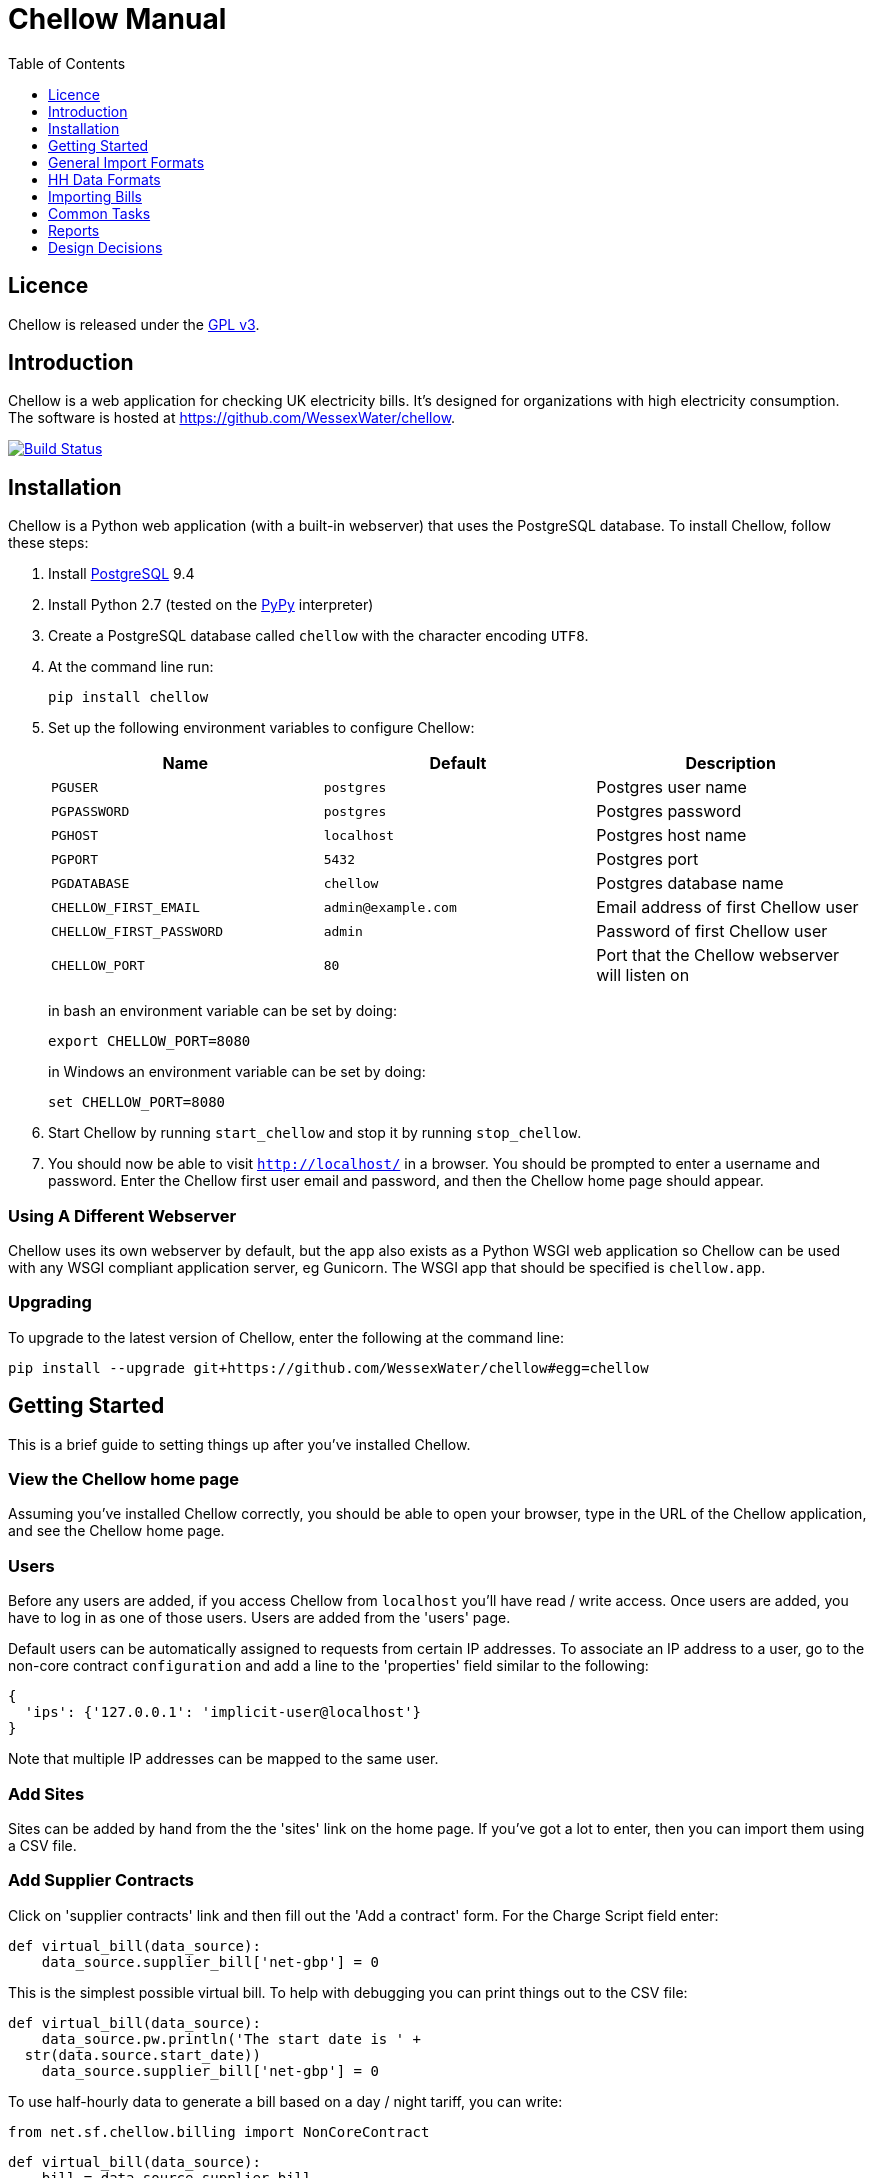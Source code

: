 = Chellow Manual
:toclevels: 1
:toc:

== Licence

Chellow is released under the http://www.gnu.org/licenses/gpl.html[GPL v3].


== Introduction

Chellow is a web application for checking UK electricity bills. It's designed
for organizations with high electricity consumption. The software is hosted at
https://github.com/WessexWater/chellow.

image:https://travis-ci.org/WessexWater/chellow.svg?branch=master["Build Status", link="https://travis-ci.org/WessexWater/chellow"]


== Installation

Chellow is a Python web application (with a built-in webserver) that uses the
PostgreSQL database. To install Chellow, follow these steps:

. Install http://www.postgresql.org/[PostgreSQL] 9.4
. Install Python 2.7 (tested on the http://pypy.org/[PyPy] interpreter)
. Create a PostgreSQL database called `chellow` with the character encoding
  `UTF8`.
. At the command line run:
+
 pip install chellow
+
. Set up the following environment variables to configure Chellow: +
+
|===
| Name | Default | Description 

| `PGUSER`
| `postgres`
| Postgres user name

| `PGPASSWORD`
| `postgres`
| Postgres password

| `PGHOST`
| `localhost`
| Postgres host name

| `PGPORT`
| `5432`
| Postgres port

| `PGDATABASE`
| `chellow`
| Postgres database name

| `CHELLOW_FIRST_EMAIL`
| `admin@example.com`
| Email address of first Chellow user

| `CHELLOW_FIRST_PASSWORD`
| `admin`
| Password of first Chellow user

| `CHELLOW_PORT`
| `80`
| Port that the Chellow webserver will listen on
|===
in bash an environment variable can be set by doing:

 export CHELLOW_PORT=8080
+
in Windows an environment variable can be set by doing:

 set CHELLOW_PORT=8080
+
. Start Chellow by running `start_chellow` and stop it by running
  `stop_chellow`.
. You should now be able to visit `http://localhost/` in a browser. You should
  be prompted to enter a username and password. Enter the Chellow first user
  email and password, and then the Chellow home page should appear.


=== Using A Different Webserver

Chellow uses its own webserver by default, but the app also exists as a Python
WSGI web application so Chellow can be used with any WSGI compliant application
server, eg Gunicorn. The WSGI app that should be specified is `chellow.app`.


=== Upgrading

To upgrade to the latest version of Chellow, enter the following at the command
line:

 pip install --upgrade git+https://github.com/WessexWater/chellow#egg=chellow


==  Getting Started

This is a brief guide to setting things up after you've installed Chellow.

=== View the Chellow home page

Assuming you've installed Chellow correctly, you should be able to open your
browser, type in the URL of the Chellow application, and see the Chellow home
page.


=== Users

Before any users are added, if you access Chellow from `localhost` you'll have
read / write access. Once users are added, you have to log in as one of those
users. Users are added from the 'users' page.

Default users can be automatically assigned to requests from certain IP
addresses. To associate an IP address to a user, go to the non-core contract
`configuration` and add a line to the 'properties' field similar to the
following:

  {
    'ips': {'127.0.0.1': 'implicit-user@localhost'}
  }

Note that multiple IP addresses can be mapped to the same user.

=== Add Sites

Sites can be added by hand from the the 'sites' link on the home page. If
you've got a lot to enter, then you can import them using a CSV file.

=== Add Supplier Contracts

Click on 'supplier contracts' link and then fill out the 'Add a contract'
form. For the Charge Script field enter:

    
    
    def virtual_bill(data_source):
        data_source.supplier_bill['net-gbp'] = 0

This is the simplest possible virtual bill. To help with debugging you can
print things out to the CSV file:

    
    
    def virtual_bill(data_source):
        data_source.pw.println('The start date is ' +
	     str(data.source.start_date))
        data_source.supplier_bill['net-gbp'] = 0

To use half-hourly data to generate a bill based on a day / night tariff, you
can write:

    
    
    from net.sf.chellow.billing import NonCoreContract
    
    def virtual_bill(data_source):
        bill = data_source.supplier_bill 
    
        for hh in data_source.hh_data:
            if 0 < hh['utc-decimal-hour'] < 8:
                bill['night-kwh'] += hh['msp-kwh']
                bill['night-gbp'] += hh['msp-kwh'] * 0.05
            else:
                bill['day-kwh'] += hh['msp-kwh']
                bill['day-gbp'] += hh['msp-kwh'] * 0.1
    
        bill['net-gbp'] = sum(v for k, v in bill.iteritems() if k[-4:] == '-gbp')

For documentation on the languages that Chellow uses, see the Extending
Chellow section.

#### Add HHDC Contracts

In the Properties text area you can set up a process that will check an FTP
server every hour and download any new HH data files. Here's an example:

    
    
    has.importer=yes
    file.type=.bg.csv
    hostname=data.example.com
    username=auser
    password=apassword
    directory0=.
    mpan.map=searchtext>replacetext

===  Add Supplies

Supplies are imported in a similar way to sites above.

  * Source - Where the supply gets its electricity from. 

net

    The DNO's network.
gen

     Generator that's embedded within the site, so that the electricity generated displaces the electricity that would otherwise have to be imported from the DNO's network. 

lm

    Load management generator
chp

    Combined heat and power.
turb

    Water turbine.
gen-net

    Generator that's directly connected to the DNO's network, so everything generated is exported to the network, and all parasitic electricity (imported by the generator) is imported from the network. Cf the source 'gen'. The generator types are the same as those available for the source 'gen'.
sub

    general sub-meter used for energy management.
3rd-party

    Where the electricity is from (or to) a party that is not the DNO.
3rd-party-reverse

    As 3rd-party, but where the meter's import is measuring the export to the 3rd party.

#### Import HH data

HH data can be imported in a variety of formats. Chellow can also be set up to
import files automatically from an FTP server.

#### Virtual Bills

To see the virtual bills for a supplier contract, go to the contract page and
follow the Virtual Bills link.

====  Example Site

To set up an example site, insert a HHDC called 'IMSERV HH' with provider UKDC
starting at 2010-06-01 and insert a supplier contract called 'SSE HH' with
provider SOUT starting at 2010-05-01. Then save the General Import Format text
below as a file with the extension '.csv' and then import it using the General
Imports form. It'll insert a site with a CHP supply and a supply from the
network. It'll also put in some HH data for the beginning of October 2010.
    		
[source, options="nowrap"]
"insert","site",78342,"Stowford Manor"
"insert","supply",78342,"net",,"Main","_L","2010-10-01",,,,"IMSERV HH",2,"TRUE","TRUE","TRUE","TRUE","PO98881",0,845,5,,"22 0000 0000 111",520,200,"SSE HH",933,"22 00000000120",521,80,"SSE HH",45
"insert","hh-datum","22 0000 0000 111","2010-10-01","TRUE","TRUE","22,A,0,A,59,A,105,A,0,A,0,A,8,A,114,A,0,A,52,A,0,A,7,A,23,A,23,A,36,A,112,A,0,A,0,A,0,A,24,A,0,A,7,A,57,A,48,A,0,A,96,A,57,A,66,A,0,A,85,A,0,A,8,A,0,A,123,A,0,A,0,A,84,A,0,A,21,A,0,A,19,A,47,A,0,A,0,A,24,A,0,A,0,A,5,A,1,A,0,A,0,A,11,A,0,A,0,A,0,A,14,A,0,A,111,A,0,A,24,A,105,A,0,A,5,A,2,A,0,A,0,A,0,A,0,A,43,A,94,A,0,A,0,A,0,A,2,A,17,A,36,A,27,A,0,A,0,A,13,A",,,,,,,,,,,,,,,,,,,,,,,,,
"insert","hh-datum","22 0000 0000 111","2010-10-01","FALSE","TRUE","0,A,57,A,0,A,0,A,45,A,81,A,0,A,0,A,54,A,0,A,114,A,0,A,0,A,0,A,0,A,0,A,54,A,29,A,126,A,0,A,2,A,0,A,0,A,0,A,33,A,0,A,0,A,0,A,88,A,0,A,72,A,0,A,55,A,0,A,19,A,8,A,0,A,0,A,0,A,34,A,0,A,0,A,37,A,92,A,0,A,73,A,118,A,0,A,0,A,64,A,83,A,0,A,14,A,103,A,20,A,0,A,57,A,0,A,58,A,0,A,0,A,32,A,0,A,0,A,8,A,12,A,88,A,82,A,0,A,0,A,55,A,31,A,74,A,0,A,0,A,0,A,0,A,99,A,44,A,0,A"
"insert","supply",78342,"gen","chp","CHP","_L","2010-10-01",,,,"IMSERV HH",3,"TRUE","FALSE","TRUE","FALSE","PO6755",0,845,5,,"99 0000 0000 015",510,100,"SSE HH",6,,,80,"SSE HH",45
"insert","Hh-datum","99 0000 0000 015","2010-10-01",TRUE,TRUE,"62,A,82,A,24,A,29,A,63,A,115,A,81,A,6,A,150,A,33,A,131,A,51,A,14,A,102,A,30,A,37,A,113,A,40,A,146,A,87,A,29,A,19,A,60,A,90,A,79,A,20,A,48,A,20,A,143,A,29,A,138,A,135,A,129,A,19,A,41,A,125,A,2,A,123,A,92,A,131,A,96,A,65,A,149,A,139,A,114,A,97,A,147,A,56,A,136,A,99,A,140,A,26,A,31,A,136,A,113,A,3,A,148,A,15,A,131,A,102,A,42,A,34,A,82,A,39,A,43,A,35,A,92,A,104,A,37,A,56,A,143,A,119,A,122,A,94,A,105,A,111,A,118,A,149,A,82,A,15,A"


====  Data Model

  * Sites
  * Supplies 
    * Supply Generations 
      * Site
      * Supplier Contract
      * DC Contract
      * Channels 
        * HH Data
      * Profile Class
      * Import / Export 
        * Mpan Core
        * LLFC
        * Supply Capacity
  * Supplier Contracts (Same for DC and MOP) 
    * Rate Scripts
    * Batches 
      * Bills 
        * Supply
        * Register Reads
  * DNOs (Distribution Network Operators) 
    * LLFCs (Line Loss Factor Classes)

== General Import Formats

=== Key points when importing

  * Lines beginning with the '#' character are comment lines.
  * You can import any number of lines, and mix actions and types in a single
    file.
  * When updating a record, if the field contains {no change}, then that field
    won't be updated.
  * A blank date field means 'ongoing'.

[cols="30*", options="header"]
|===
| Action | Type ||||||||||||||||||||||||||||

| _insert_
| _site_
| Site Code
| Site Name ||||||||||||||||||||||||||

| _delete_
| _site_
| Site Code |||||||||||||||||||||||||||

| _update_
| _site_
| Current Site Code
| New Site Code
| Site Name |||||||||||||||||||||||||

| _insert_
| _supply_
| Site Code
| Source Code
| Generator Type
| Supply Name
| GSP Group (geographic location)
| Start date (yyyy-MM-dd)
| Finish Date
| MOP Contract
| MOP Account
| HHDC Contract
| HHDC Account
| Meter Serial Number
| Profile Class
| Meter Timeswitch Class
| CoP
| Standard Settlement Configuration (blank for HH supplies)
| Import MPAN Core
| Import LLFC
| Import Supply Capacity
| Import Supplier Contract
| Import Supplier Account
| Export MPAN Core
| Export LLFC
| Export Supply Capacity
| Export Supplier Contract
| Export Supplier Account ||

| _update_
| _supply_
| MPAN Core
| Source Code
| Generator Type
| Supply Name
| GSP Group |||||||||||||||||||||||

| _insert_
| _era_
| MPAN Core
| Start date (yyyy-MM-dd)
| Site Code
| MOP Contract
| MOP Account
| HHDC Contract
| HHDC Account
| Meter Serial Number
| Profile Class
| MTC
| CoP
| SSC
| Import MPAN Core
| Import LLFC
| Import Supply Capacity
| Import Supplier Contract
| Import Supplier Account
| Import ACTIVE?
| Import REACTIVE_IMP?
| Import REACTIVE_EXP?
| Export MPAN Core
| Export LLFC
| Export Supply Capacity
| Export Supplier Contract
| Export Supplier Account
| Export ACTIVE?
| Export REACTIVE_IMP?
| Export REACTIVE_EXP?

| _update_
| _era_
| MPAN Core
| Date
| Start date
| Finish date
| MOP Contract
| MOP Account
| HHDC Contract
| HHDC Account
| Meter Serial Number
| Profile Class
| MTC
| CoP
| SSC
| Import MPAN Core
| Import LLFC
| Import Supply Capacity
| Import Supplier Contract
| Import Supplier Account
| Export MPAN Core
| Export LLFC
| Export Supply Capacity
| Export Supplier Contract
| Export Supplier Account |||||

| _delete_ | _era_ | MPAN Core | Date ||||||||||||||||||||||||||

| _insert_
| _channel_
| MPAN Core
| Date (yyyy-MM-dd hh:mm)
| Import Related?
| Channel Type (active, reactive import, reactive export) |||||||||||||||
|||||||||

| _delete_
| _channel_
| MPAN Core
| Date
| Import Related?
| Channel Type (active, reactive import, reactive export) ||||||||||||||
||||||||||

| _insert_
| _site_era_
| Site Code
| Core MPAN
| Era Start Date
| Is Physical? ||||||||||||||||||||||||

| _insert_
| _hh_datum_
| MPAN Core
| Date
| Channel Type
| Value
| Status |||||||||||||||||||||||

| _insert_
| _user_
| Email Address
| Password
| Password Digest
| User Role
| Participant Code
| Role Code ||||||||||||||||||||||

| _update_
| _user_
| Current Email Address
| Email Address
| Password
| Password Digest
| User Role
| Participant Code
| Role Code |||||||||||||||||||||

| _insert_
| _channel_snag_ignore_
| MPAN Core
| Is Import?
| Is kWh?
| Description
| From
| To ||||||||||||||||||||||

| _insert_
| _site_snag_ignore_
| Site Code
| Description
| From
| To ||||||||||||||||||||||||

| _insert_
| _batch_
| Role Name (hhdc, supplier or mop)
| Contract Name
| Reference
| Description ||||||||||||||||||||||||

| _update_
| _batch_
| Role Name (hhdc, supplier or mop)
| Contract Name
| Old Reference
| New Reference
| Description |||||||||||||||||||||||

| _insert_
| _bill_
| Role Name(hhdc, supplier or mop)
| Contract Name
| Batch Reference
| Mpan Core
| Issue Date
| Start Date
| Finish Date
| Net
| Vat
| Gross
| Account Reference
| Reference
| Type
| Breakdown
| Kwh
| (Meter Serial Number
| Mpan
| Coefficient
| Units
| TPR
| Previous Date
| Previous Value
| Previous Type
| Present Date
| Present Value
| Present Type)* ||

| _update_
| _bill_
| Chellow Id
| Account
| Reference
| Issue Date
| Start Date
| Finish Date
| kwh
| Net
| Vat
| Type
| Paid?
| Breakdown ||||||||||||||||

| _update_
| _register_read_
| Chellow Id
| TPR
| Coefficient
| Units
| Meter Serial Number
| MPAN
| Previous Date
| Previous Value
| Previous Type
| Present Date
| Present Value
| Present Type ||||||||||||||||

| _insert_
| _llfc_
| DNO Code
| LLFC Code
| LLFC Description
| Voltage Level Code
| Is Substation?
| Is Import?
| Valid From
| Valid To ||||||||||||||||||||

| _delete_
| _llfc_
| DNO Code
| LLFC Code
| Date |||||||||||||||||||||||||

| _insert_
| _party_
| Market Role Code
| Participant Code
| Name
| Valid From (YYYY-MM-dd hh:mm)
| Valid To (YYYY-MM-dd hh:mm)
| DNO Code
|===


== HH Data Formats

Below are all the HH data formats accepted by Chellow. Chellow recognizes them
by their filename extension. The files may be compressed as zip files.


=== Stark DF2

File extension `.df2`.

The data file is of the form:

....    
#F2
#O 99 9999 9999 999
#S 2
27/07/05,00:30,95.4,A
27/07/05,01:00,93.8,A
27/07/05,01:30,91.9,A
....
    	
Values Of The Sensor Number `S`

|===
| Number | Meaning

| 1      | Import kWh
| 2      | Export kWh
| 3      | Import kVArh
| 4      | Export kVArh
|===

and the status character on the end is optional.

=== CSV Simple

File extension `.simple.csv`.

A CSV file with the following columns:

|===
| Name         | Description

| MPAN Core    |
| Channel Type | 'ACTIVE', 'REACTIVE_IMP' or 'REACTIVE_EXP'
| Time         | Half-hour starting yyyy-MM-dd hh:mm
| Value        | 
| Status       | 'A' - actual, 'E' - estimate, 'C' - padding.
|===
	
Here's an example:

....
MPAN core, Channel Type, Time, Value, Status
99 9999 9999 999, ACTIVE, 2006-01-01 00:30, 218.4 , E
99 9999 9999 999, ACTIVE, 2006-01-01 01:00, 220.4 , E
99 9999 9999 999, ACTIVE, 2006-01-01 01:30, 221.8 , E
99 9999 9999 999, ACTIVE, 2006-01-01 02:00, 223.4 , E
99 9999 9999 999, ACTIVE, 2006-01-01 02:30, 224.6 , E
99 9999 9999 999, ACTIVE, 2006-01-01 03:00, 226.8 , E
99 9999 9999 999, ACTIVE, 2006-01-01 03:30, 203.8 , E
99 9999 9999 999, ACTIVE, 2006-01-01 04:00, 155.2 , E
99 9999 9999 999, ACTIVE, 2006-01-01 04:30, 169.0 , E
99 9999 9999 999, ACTIVE, 2006-01-01 05:00, 171.0 , E
....


=== bGlobal CSV

File extension `.bg.csv`.

A CSV file with the following columns:

|===
| Name                | Description

| MPAN core           | 
| Meter Serial Number | 
| Date                | dd/MM/yy
| HH 1                | kWh in 1st HH
| HH 2                | kWh in 2nd HH
| HH 3                | kWh in 3rd HH
| ...                 | ...
| HH 48               | kWh in 48th HH
|===

	
Here's an example:

[source, options="nowrap"]
9999999999999,E04M00872,06/07/2008,0.262,0.26,0.252,0.246,0.249,0.251,0.25,0.249,0.244,0.239,0.255,0.255,0.286,0.289,0.356,0.489,0.576,0.585,0.496,0.411,0.457,0.463,0.436,0.447,0.436,0.431,0.439,0.396,0.455,0.453,0.377,0.314,0.341,0.338,0.418,0.45,0.446,0.442,0.464,0.366,0.314,0.386,0.395,0.444,0.346,0.288,0.263,0.255,0,0
9999999999999,E04M00872,07/07/2008,0.247,0.216,0.211,0.227,0.237,0.233,0.229,0.204,0.225,0.267,0.301,0.324,0.466,0.471,0.475,0.546,0.505,0.382,0.362,0.434,0.387,0.395,0.35,0.378,0.348,0.356,0.301,0.34,0.337,0.396,0.386,0.388,0.369,0.325,0.356,0.36,0.367,0.429,0.427,0.466,0.404,0.403,0.319,0.359,0.299,0.294,0.264,0.29,0,0
9999999999999,E04M00872,08/07/2008,0.312,0.31,0.254,0.237,0.222,0.226,0.218,0.211,0.225,0.263,0. 262,0.283,0.423,0.495,0.561,0.569,0.496,0.41,0.381,0.355,0.323,0.366,0.4,0.363,0.381,0.396, 0.392,0.369,0.317,0.301,0.378,0.311,0.391,0.345,0.344,0.382,0.436,0.384,0.353,0.34,0.335,0.352,0.388,0.394,0.389,0.346,0.284,0.258,0,0
9999999999999,E04M00872,09/07/2008,0.246,0.246,0.257,0.266,0.251,0.24,0.229,0.236,0.232,0.245,0.268,0.289,0.424,0.46, 0.513,0.481,0.459,0.441,0.368,0.348,0.401,0.403,0.413,0.412,0.371,0.396,0.381,0.321,0.321,0.276,0.303,0.311,0.348,0.33,0.381,0.398,0.372,0.38,0.322,0.342,0.349,0.331,0.439,0.41,0.368,0.326,0.274,0.257,0,0
9999999999999,E04M00872,10/07/2008,0.247,0.247,0.242,0.251,0.243,0.254,0.25,0.243,0.245,0.246,0.252,0.336,0.378,0.49,0.443, 0.467,0.544,0.467,0.375,0.387,0.403,0.347,0.415,0.404,0.422,0.42,0.375,0.385,0.371, 0.371,0.359,0.397,0.402,0.384,0.393,0.389,0.365,0.381,0.498,0.402,0.355,0.326,0.311,0.31,0.342,0.274,0.293,0.313,0,0
9999999999999,E04M00872,11/07/2008,0.303,0.303,0.277,0.244,0.254,0.24,0.249,0.256,0.318,0.318,0.305, 0.299,0.421,0.529,0.547,0.452,0.458,0.423,0.433,0.377,0.344,0.401,0.417,0.392,0.364,0.373,0.367,0.376,0.387,0.378,0.521,0.525,0.413,0.42,0.377,0.42,0.367,0.371,0.336,0.341,0.336,0.4,0.413,0.401,0.407,0.376,0.353,0.338,0,0
9999999999999,E04M00872,12/07/2008,0.324,0.319,0.31,0.31,0.312,0.282,0.232,0.244,0.246,0.252,0.268,0.286,0.329, 0.378,0.547,0.444,0.447,0.535,0.631,0.556,0.473,0.503,0.47,0.402,0.419,0.443,0.442, 0.409,0.378,0.366,0.384,0.392,0.403,0.406,0.481,0.541,0.486,0.405,0.366,0.364, 0.364,0.43,0.436,0.386,0.402,0.322,0.279,0.291,0,0
9999999999999,E04M00872,13/07/2008,0.268,0.272,0.261,0.25,0.311,0.306,0.267,0.259,0.26,0.3,0.333,0.326,0.362, 0.37,0.448,0.458,0.567,0.664,0.781,0.609,0.529,0.566,0.464,0.366,0.388,0.423,0.357,0.41, 0.352,0.357,0.486,0.547,0.52,0.516,0.558,0.639,0.607,0.65,0.637,0.483,0.457,0.51,0.444,0.422,0.442,0.4,0.314,0.347,0,0
9999999999999,E04M00872,14/07/2008,0.32,0.344,0.261,0.304,0.309,0.239,0.302,0.312,0.26,0.334,0.265,0.444,0.488, 0.552,0.543,0.58,0.599,0.501,0.497,0.48,0.334,0.376,0.409,0.405,0.314,0.303, 0.329,0.369,0.299,0.436,0.48,0.527,0.499,0.549,0.37,0.373,0.347,0.339,0.348, 0.412,0.425,0.385,0.423,0.376,0.373,0.353,0.281,0.27,0,0
9999999999999,E04M00872,15/07/2008,0.314,0.309,0.298,0.29,0.291,0.236,0.244,0.24,0.239,0.246,0.265,0.308, 0.414,0.428,0.504,0.527,0.472,0.35,0.483,0.485,0.543,0.519,0.45,0.345,0.347, 0.375,0.455,0.509,0.498,0.469,0.304,0.329,0.413,0.397,0.445,0.534,0.506,0.405, 0.447,0.422,0.48,0.42,0.431,0.418,0.387,0.365,0.281,0.263,0,0
9999999999999,E04M00872,16/07/2008,0.279,0.313,0.316,0.314,0.311,0.311,0.303,0.287,0.239,0.261,0.269, 0.342,0.446,0.491,0.445,0.556,0.503,0.463,0.412,0.407,0.472,0.445,0.417,0.394, 0.391,0.368,0.403,0.384,0.37,0.316,0.39,0.353,0.442,0.424,0.555,0.477,0.525, 0.476,0.39,0.464,0.465,0.399,0.427,0.432,0.428,0.371,0.333,0.269,0,0
 

== Importing Bills

To import bills for a particular contract, create a batch, and then upload the
bill file. The following electricity bill formats can be imported. Chellow
recognizes the format by the file extension.

|===
| Format                 | Extension

| EDF Energy Proprietary | mm
| CSV                    | csv
| BGB EDI File           | bgb.edi
| SSE EDI File           | sse.edi
| GDF CSV                | gdf.csv
|===

=== CSV Format

CSV file with the following columns:

[cols="23*"]
|===
| # Bill Type (N - Normal, W - Withdrawn or F -Final)
| Account Reference
| Mpans
| Invoice Reference
| Issue Date (YYYY-mm-dd HH:MM)
| Start Date (YYYY-mm-dd HH:MM)
| Finish Date (YYYY-mm-dd HH:MM)
| kWh
| Net
| VAT
| Gross
| Breakdown
| R1 Meter Serial Number
| R1 MPAN
| R1 Coefficient
| R1 Units (kWh, kW, kVA or kVArh | Blank if kW or kVA)
| R1 TPR
| R1 Previous Read Date
| R1 Previous Read Value
| R1 Previous Read Type
| R1 Present Read Date
| R1 Present Read Value
| R1 Present Read Type
|===


==== Read Types

[cols="6*", options="header"]
|===
| Chellow Code
| Chellow Description
| sse.edi Code
| sse.edi Description
| bgb.edi Code
| bgb.edi Description

| N
| Normal
| 00
| Normal Reading
| 00
| Normal Reading - Default

| N3
| Normal 3rd Party
| 09
| Third Party Normal Reading
|
|

| C
| Customer
| 04
| Customer's Own Reading
| 04
| Customer's own reading

| E
| Estimated
| 02
| Estimated (Computer) Reading
| 02
| Estimated (computer)

| E3
| Estimated 3rd Party
| 11
| Third Party Estimated (Computer) Reading
|
|

| EM
| Estimated Manual
| 01
| Estimated (manual)
|
|

| W
| Withdrawn
| 03
| Removed meter reading
|
|

| X
| Exchange
| 06
| Exchange Meter Reading
| 06
| Exchange Meter Reading

| CP
| Computer
| 05
| Computer Reading
|
| 

| IF
| Information
| 12
| Reading for Information only
|
|
|===


== Common Tasks

=== Merging Two Supplies

Say there are two supplies A and B, and you want to end up with just A. The
steps are:

  1. Back up the data by taking a snapshot of the database.
  2. Check that A and B have the same header data (LLFC, MTC etc).
  3. See if there are any overlapping channels, eg. do both A and B have import kVArh? If there are, then decide which one is going to be kept.
  4. Load the hh data for the required channels from the backup file. First take a copy of the file, then edit out the data you don't want, then further edit the file so that it loads into the new supply.
  5. Delete supply B.

== Reports

[cols="2*", options="header"]
|===
| Name
| Description

| metered-import-*
| Uses HH data for HH and AMR supplies, and register reads for dumb NHH
  supplies.

| metered-import-estimated-kwh
| For HH data, the kWh with the 'E' flag.

| billed-import-*
| A daily rate is calculated for a bill, and applied to the number of days it
  covers of the month in question.
|===


=== Supplies Monthly Duration

Here's how Chellow calculates the monthly consumption for dumb NHH supplies.
First it finds the closest normal reads. Let's assume there are just two for
simplicity. For each TPR, Chellow works out the (historical kWh / hh) = (kWh
between the two reads) / (number of HHs between the two reads). Then Chellow
finds the number of HHs between the beginning of the month and the end of the
month, and also the number of HHs that fall within the TPR, between the
beginning and and of the month. The kWh for each half hour in the month for
each TPR is (historical kWh / hh) * (month half-hours) / (month half-hours
within TPR).

=== Bills

A row for each bill that falls within the given period.

=== Local Reports

Core reports come with Chellow and have odd ids. User reports are created by
users and have even numbers. Reports are written in Python, and often use
a Jinja2 template. You can display a link to a report of user reports by adding
the following line to the configuration:
    
    local.reports=82

replacing 82 with the id of the report of reports that you've created.


== Design Decisions

Why don't you use the +/- infinity values for timestamps? The problem is that it's not clear how this would translate into Python. So we currently use null for infinity, which naturally translates into None in Python. 
